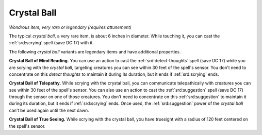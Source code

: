 .. _srd:crystal-ball:

Crystal Ball
-------------

*Wondrous item, very rare or legendary (requires attunement)*

The typical *crystal ball*, a very rare item, is about 6 inches in
diameter. While touching it, you can cast the :ref:`srd:scrying` spell (save DC
17) with it.

The following *crystal ball* variants are legendary items and have
additional properties.

**Crystal Ball of Mind Reading.** You can use an action to cast the
:ref:`srd:detect-thoughts` spell (save DC 17) while you are scrying with the
*crystal ball*, targeting creatures you can see within 30 feet of the
spell's sensor. You don't need to concentrate on this *detect thoughts*
to maintain it during its duration, but it ends if :ref:`srd:scrying` ends.

**Crystal Ball of Telepathy.** While scrying with the crystal ball,
you can communicate telepathically with creatures you can see within 30
feet of the spell's sensor. You can also use an action to cast the
:ref:`srd:suggestion` spell (save DC 17) through the sensor on one of those
creatures. You don't need to concentrate on this :ref:`srd:suggestion` to
maintain it during its duration, but it ends if :ref:`srd:scrying` ends. Once
used, the :ref:`srd:suggestion` power of the *crystal ball* can't be used again
until the next dawn.

**Crystal Ball of True Seeing.** While scrying with
the crystal ball, you have truesight with a radius of 120 feet centered
on the spell's sensor.
